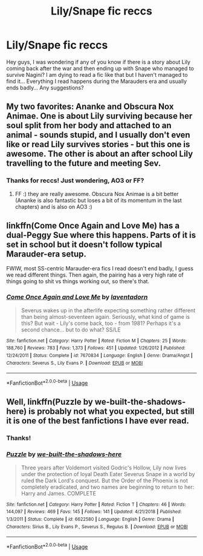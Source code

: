 #+TITLE: Lily/Snape fic reccs

* Lily/Snape fic reccs
:PROPERTIES:
:Author: TikkaTr
:Score: 0
:DateUnix: 1568280594.0
:DateShort: 2019-Sep-12
:FlairText: Request
:END:
Hey guys, I was wondering if any of you know if there is a story about Lily coming back after the war and then ending up with Snape who managed to survive Nagini? I am dying to read a fic like that but I haven't managed to find it... Everything I read happens during the Marauders era and usually ends badly... Any suggestions?


** My two favorites: Ananke and Obscura Nox Animae. One is about Lily surviving because her soul split from her body and attached to an animal - sounds stupid, and I usually don't even like or read Lily survives stories - but this one is awesome. The other is about an after school Lily travelling to the future and meeting Sev.
:PROPERTIES:
:Author: Mikill1995
:Score: 3
:DateUnix: 1568293099.0
:DateShort: 2019-Sep-12
:END:

*** Thanks for reccs! Just wondering, AO3 or FF?
:PROPERTIES:
:Author: TikkaTr
:Score: 1
:DateUnix: 1568294782.0
:DateShort: 2019-Sep-12
:END:

**** FF :) they are really awesome. Obscura Nox Animae is a bit better (Ananke is also fantastic but loses a bit of its momentum in the last chapters) and is also on AO3 :)
:PROPERTIES:
:Author: Mikill1995
:Score: 3
:DateUnix: 1568295426.0
:DateShort: 2019-Sep-12
:END:


** linkffn(Come Once Again and Love Me) has a dual-Peggy Sue where this happens. Parts of it is set in school but it doesn't follow typical Marauder-era setup.

FWIW, most SS-centric Marauder-era fics I read doesn't end badly, I guess we read different things. Then again, the pairing has a very high rate of things going to shit vs things working out, so there's that.
:PROPERTIES:
:Author: Fredrik1994
:Score: 3
:DateUnix: 1568303797.0
:DateShort: 2019-Sep-12
:END:

*** [[https://www.fanfiction.net/s/7670834/1/][*/Come Once Again and Love Me/*]] by [[https://www.fanfiction.net/u/3117309/laventadorn][/laventadorn/]]

#+begin_quote
  Severus wakes up in the afterlife expecting something rather different than being almost-seventeen again. Seriously, what kind of game is this? But wait - Lily's come back, too - from 1981? Perhaps it's a second chance... but to do what? SS/LE
#+end_quote

^{/Site/:} ^{fanfiction.net} ^{*|*} ^{/Category/:} ^{Harry} ^{Potter} ^{*|*} ^{/Rated/:} ^{Fiction} ^{M} ^{*|*} ^{/Chapters/:} ^{25} ^{*|*} ^{/Words/:} ^{188,760} ^{*|*} ^{/Reviews/:} ^{783} ^{*|*} ^{/Favs/:} ^{1,373} ^{*|*} ^{/Follows/:} ^{451} ^{*|*} ^{/Updated/:} ^{1/26/2012} ^{*|*} ^{/Published/:} ^{12/24/2011} ^{*|*} ^{/Status/:} ^{Complete} ^{*|*} ^{/id/:} ^{7670834} ^{*|*} ^{/Language/:} ^{English} ^{*|*} ^{/Genre/:} ^{Drama/Angst} ^{*|*} ^{/Characters/:} ^{Severus} ^{S.,} ^{Lily} ^{Evans} ^{P.} ^{*|*} ^{/Download/:} ^{[[http://www.ff2ebook.com/old/ffn-bot/index.php?id=7670834&source=ff&filetype=epub][EPUB]]} ^{or} ^{[[http://www.ff2ebook.com/old/ffn-bot/index.php?id=7670834&source=ff&filetype=mobi][MOBI]]}

--------------

*FanfictionBot*^{2.0.0-beta} | [[https://github.com/tusing/reddit-ffn-bot/wiki/Usage][Usage]]
:PROPERTIES:
:Author: FanfictionBot
:Score: 1
:DateUnix: 1568303814.0
:DateShort: 2019-Sep-12
:END:


** Well, linkffn(Puzzle by we-built-the-shadows-here) is probably not what you expected, but still it is one of the best fanfictions I have ever read.
:PROPERTIES:
:Author: ceplma
:Score: 3
:DateUnix: 1568281696.0
:DateShort: 2019-Sep-12
:END:

*** Thanks!
:PROPERTIES:
:Author: TikkaTr
:Score: 2
:DateUnix: 1568294793.0
:DateShort: 2019-Sep-12
:END:


*** [[https://www.fanfiction.net/s/6622580/1/][*/Puzzle/*]] by [[https://www.fanfiction.net/u/531023/we-built-the-shadows-here][/we-built-the-shadows-here/]]

#+begin_quote
  Three years after Voldemort visited Godric's Hollow, Lily now lives under the protection of loyal Death Eater Severus Snape in a world by ruled the Dark Lord's conquest. But the Order of the Phoenix is not completely eradicated, and two names are beginning to return to her: Harry and James. COMPLETE
#+end_quote

^{/Site/:} ^{fanfiction.net} ^{*|*} ^{/Category/:} ^{Harry} ^{Potter} ^{*|*} ^{/Rated/:} ^{Fiction} ^{T} ^{*|*} ^{/Chapters/:} ^{46} ^{*|*} ^{/Words/:} ^{144,097} ^{*|*} ^{/Reviews/:} ^{469} ^{*|*} ^{/Favs/:} ^{145} ^{*|*} ^{/Follows/:} ^{141} ^{*|*} ^{/Updated/:} ^{4/21/2018} ^{*|*} ^{/Published/:} ^{1/3/2011} ^{*|*} ^{/Status/:} ^{Complete} ^{*|*} ^{/id/:} ^{6622580} ^{*|*} ^{/Language/:} ^{English} ^{*|*} ^{/Genre/:} ^{Drama} ^{*|*} ^{/Characters/:} ^{Sirius} ^{B.,} ^{Lily} ^{Evans} ^{P.,} ^{Severus} ^{S.,} ^{Regulus} ^{B.} ^{*|*} ^{/Download/:} ^{[[http://www.ff2ebook.com/old/ffn-bot/index.php?id=6622580&source=ff&filetype=epub][EPUB]]} ^{or} ^{[[http://www.ff2ebook.com/old/ffn-bot/index.php?id=6622580&source=ff&filetype=mobi][MOBI]]}

--------------

*FanfictionBot*^{2.0.0-beta} | [[https://github.com/tusing/reddit-ffn-bot/wiki/Usage][Usage]]
:PROPERTIES:
:Author: FanfictionBot
:Score: 1
:DateUnix: 1568281731.0
:DateShort: 2019-Sep-12
:END:
